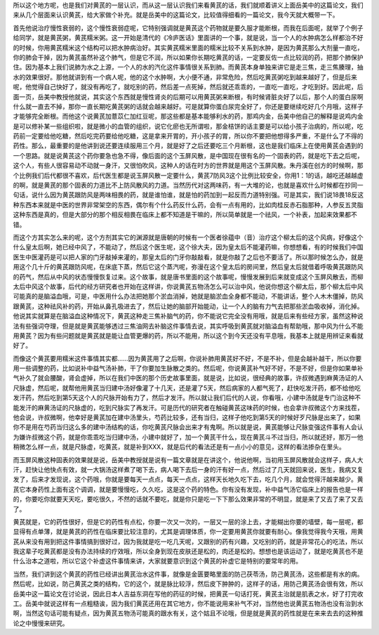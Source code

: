 所以这个地方呢，也是我们对黄芪的一层认识，而从这一层认识我们来看黄芪的话，我们就顺着讲义上面岳美中的这篇论文，我们来从几个层面来认识黄芪，给大家做个补充。就是岳美中的这篇论文，比较值得细看的一篇论文，我今天就大概带一下。

首先他说治疗慢性衰弱的，这个慢性衰弱症呢，它特别强调就是黄芪这个药物就是要久服才能断根，而我在后面呢，就举了个例子给同学，就是黄芪粥，黄芪糯米粥。这一开始是清代的《冷庐医话》里面讲的一个事，就是说，当一个人的水肿病怎么样都治不好的时候，你用黄芪糯米这个结构可以把水肿病治好。其实黄芪糯米里面的糯米比较不关系到水肿，是因为黄芪那么大剂量一直吃，你的肺会干掉，因为黄芪虽然补这个肺气，但是它不润，所以如果你长期吃黄芪的话，一定要反佐一点比较润的药，把那个肺保护住。因为基本上我们说肺为水之上源，一个人的水的汽化这件事情很关系到肺。而黄芪本身单独来讲它是走三焦，走三焦腠理，抽水的效果很好。那他就讲到有一个病人呢，他的这个水肿啊，大小便不通，非常危险，然后吃黄芪粥吃到越来越好了，但是后来呢，他觉得自己快好了，就没有再吃了，就吃别的药，然后差一点死掉，然后就还乖乖的，一直吃一直吃，才吃到好。因此呢，后面一页，岳美中教授他就说，其实这个东西就是慢性肾炎的后期可以用黄芪粥来断根，有时候肾脏炎好了以后，那个人的蛋白尿啊什么就一直去不掉，那你一直长期吃黄芪粥的话就会越来越好。可是就算你蛋白尿完全好了，你还是要继续吃好几个月哦，这样子才能够完全断根。而他这个说黄芪加薏苡仁加红豆呢，那这些都是基本能够利水的药，那鸡内金，岳美中他自己的解释是说鸡内金是可以修补某一些组织啦，就是微小的血管的组织，说它化瘀也无所谓啦，那金桔饼的话主要是可以给小孩子治病的，所以呢，吃药前一定要给他吃糖，然后吃完药要给他吃糖，这是拿来开胃的，开小孩子的胃，所以你不要把他想得多严重，不是什么了不得的药性。那么，最重要的是他讲到说还要连续服用三个月，就是好了之后还要吃三个月断根，这也是我们临床上在使用黄芪会遇到的一个思路。就是说黄芪这个药你要急也急不得，像后面的这个玉屏风散，是中国现在很有名的一个固表的药，就是吃下去之后呢，这个人，有些人很容易动不动就一身汗，又很怕吹风，这种人的话在时方的世界就是用这个玉屏风散。朱丹溪在创方的时候啊，那个比例我们后代都很不喜欢，后代医生都是说玉屏风散一定要什么，黄芪7防风3这个比例比较安全，你用1：1的话，越吃还越越虚的啊，就是黄芪的那个固表的力道比不上防风散风的力道。当然历代对这两味药，有一大堆的论，也就是喜欢什么时候都在抄同一句话，说什么因为黄芪跟防风是两味相畏的药，就是谁怕谁，就是怕的药加到一起反而力道特别强。可是其实，我们说18畏18反这种东西本来就是中医的世界非常架空的东西，偶尔有个什么药反什么药，会有一点有用的，比如肉桂反赤石脂那种，人参反五灵脂这种东西是真的，但是大部分的那个相反相畏在临床上都不知道是干嘛的，所以简单就是一个祛风，一个补表，加起来效果都不错。

而这个方其实怎么来的呢，这个方剂其实它的渊源就是唐朝的时候有一个医者徐蕴中（音）治疗这个柳太后的这个风病，好像这个什么皇太后啊，她已经中风了，不能动了，然后这个医生呢，这个徐大夫，因为皇太后不能灌药嘛，你想想看，有的时候我们中国医生中医灌药是可以把人家的门牙敲掉来灌的，那皇太后的门牙你敲敲看，就是你敲了之后也不要活了。所以那时候怎么办，就是用这个几十斤的黄芪跟防风呢，在床底下蒸，然后它这个蒸汽呢，弥漫在这个皇太后的房间里，然后皇太后就借着呼吸黄芪跟防风的药气，然后从中风的状态慢慢恢复过来。这个故事，就是唐书里面的这个故事呢，慢慢发展到后来就变成这个玉屏风散去，而柳太后中风这个故事，后代的经方研究者也开始在这样讲，你说黄芪五物汤怎么可以治中风，他说你想这个柳太后，那个柳太后中风可能真的是脑溢血哦，可是，中医用什么办法把她那个淤血消掉，她就是脑淤血全身都不能动，不能讲话，整个人木木僵掉，防风跟黄芪，这种祛风补的药，开始从鼻孔吸进去了，然后让她的脑部开始能动，让一个人的脑有力气去把那些淤血吸收掉，消化掉。他说其实就算是在脑溢血这种情况下，黄芪这种走三焦补脑气的药，你不能说它完全没有用哦，就是后来有些经方家，虽然这种说法有些强词夺理，但是就是黄芪能够透过三焦油网去补脑这件事情去说，其实呼吸到黄芪就对脑溢血有帮助哦，那中风为什么不能用黄芪？因为有些问题就是黄芪就是能让血管更爆的药，所以不能用，所以这个到今天还没有平息哦，我基本上就是用辨证来看就好了。

而像这个黄芪要用糯米这件事情其实都……因为黄芪用了之后啊，你说补肺用黄芪好不好，不是不补，但是会越补越干，所以你要用一些调整的药，比如说补中益气汤补肺，干了你要加生脉散之类的。然后呢，你说黄芪补气好不好，不是不好，但是你如果单补气补久了就会腰酸，肾会虚掉，所以在我们中医的那个历史故事里面，就是说，比如说，很经典的故事，许叔微遇到麻黄汤证的人尺脉虚，然后呢，就帮他用黄芪当归建中汤好像灌了十几天，还是灌了5天，然后病家的人都气死了，赶快吃发汗药，都不给他吃发汗药，然后吃到第5天这个人的尺脉开始有力了，然后才发汗。所以就让我们后代的人说，你看哦，小建中汤就是专门治这种不能发汗的麻黄汤证的尺脉虚的，吃到尺脉实了再发汗。可是历代的研究者在触碰黄芪这味药的时候，也会拿许叔微这个方来找茬，他会说，许叔微啊，他幸好是黄芪加在建中汤里头，芍药比较多，还有当归，这样子他吃到第5天的时候好歹尺脉是出来了，如果你不是用在芍药当归这么多的建中汤结构的话，你吃黄芪尺脉会出来才有鬼啊。所以就是说，黄芪能够让尺脉变强这件事有人会认为嫌许叔微这个药，就是你乖乖吃当归建中汤，小建中就好了，加一个黄芪干什么，现在黄芪斗不过当归，所以就还好，那万一他稍微怎么样一点，就是尺脉虚，吃黄芪，就是补到XXX，就是后代的看法还是有一点小小的意见，这样的看法掺杂在里头。

而玉屏风散这种固表的效果就是说，岳美中教授就是说有一篇文章就是在讲这个，他说他啊，当初用玉屏风散就会这样子，病人大汗，赶快让他快点有效，就一大锅汤这样煮了喝下去，病人喝下去后一身的汗有好一点，然后过了几天就回来说，医生，我病又复发了，后来才发现说，这个药哦，你就是要每天一点点，每天一点点，这样天长地久吃下去，吃几个月，就会觉得汗越来越少。黄芪它本身药性上面有这个调调，就是要慢慢吃，久久吃，这是这个药的特色。你有没有发现，补中益气汤它临床上的报告也是一样的，你要吃你就要天天吃，要吃很久，不然的话就不要吃，就是你只是吃一下下那么效果非常的不明显，就是来了又去了来了又去了。

黄芪就是，它的药性很好，但是它的药性有点松，你要一次又一次的，一层又一层的涂上去，才能糊出你要的墙壁，每一层呢，都显得有点单薄，就是黄芪的药性在临床要比较注意的，尤其是调理体质，你一定要用黄芪你就要有耐心。像我觉得我今天哦，用黄芪从来没有用到把这件事情搞到很好过，因为我就是吃一吃几天呢，又跟别的药有兴趣，又吃别的药，就是非常花心的吃法，所以我这辈子吃黄芪都是没有办法持续的疗效哦，所以全身到现在皮肤还是松的，肉还是松的。想想也是该运动了，就是吃黄芪也不是什么治本之道啦，所以它这个补虚这件事情来讲，大家就要意识到这个黄芪的补虚它是特别的要常年的用。

当然，我们讲到这个黄芪的药性已经讲出黄芪治水这件事，就像是金匮要略里面的防己茯苓汤，防己黄芪汤，这些都是有水的病。然后呢，比如说，防己黄芪之类的结构，它的这个，就是脉比较浮，然后皮下肿肿的，这样子的话，用防己黄芪汤会很有效，所以岳美中这一篇论文在讨论说，因此日本人吉益东洞在写他的药征的时候，把黄芪一句话打死，黄芪主治就是肌表之水，好了打完收工。岳美中就说这样有一点粗糙诶，因为我们黄芪还用在其它地方，你不能说用来补气不对，当然他也说黄芪五物汤也没有治到水啊，当然这句话可能有疑点，因为黄芪五物汤可能真的跟水有关，这个姑且不论哦，但是就是黄芪的药性就是在来来去去的这种推论之中慢慢来研究。
